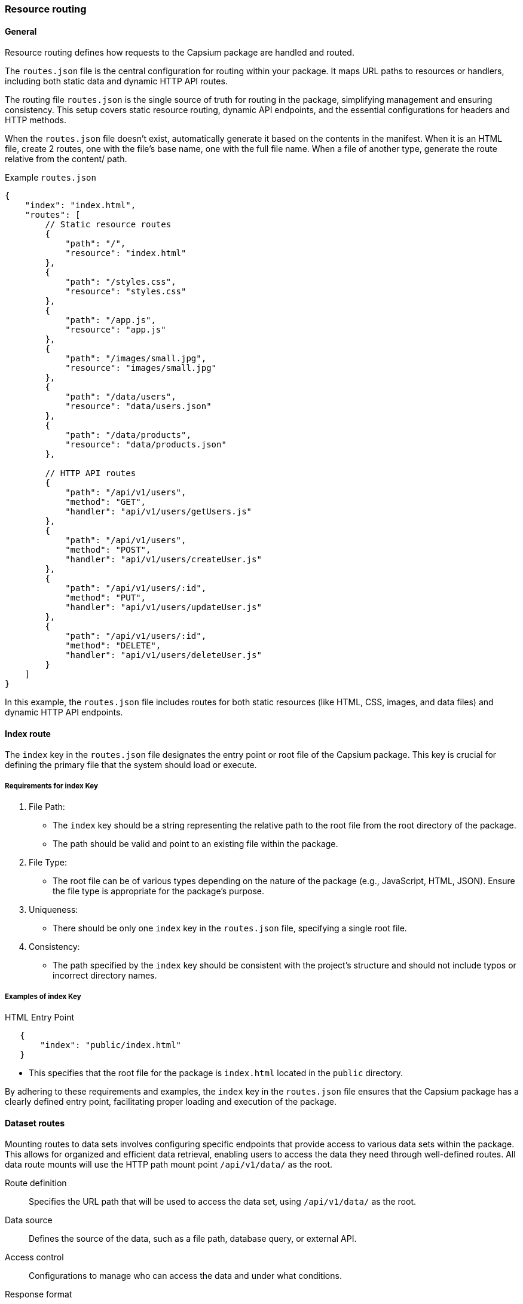 
=== Resource routing

==== General

Resource routing defines how requests to the Capsium package are handled and
routed.

The `routes.json` file is the central configuration for routing within your
package. It maps URL paths to resources or handlers, including both static data
and dynamic HTTP API routes.

The routing file `routes.json` is the single source of truth for routing in the
package, simplifying management and ensuring consistency. This setup covers
static resource routing, dynamic API endpoints, and the essential configurations
for headers and HTTP methods.

When the `routes.json` file doesn't exist, automatically generate it based on
the contents in the manifest. When it is an HTML file, create 2 routes, one with
the file's base name, one with the full file name. When a file of another type,
generate the route relative from the content/ path.



Example `routes.json`::

[source,json]
----
{
    "index": "index.html",
    "routes": [
        // Static resource routes
        {
            "path": "/",
            "resource": "index.html"
        },
        {
            "path": "/styles.css",
            "resource": "styles.css"
        },
        {
            "path": "/app.js",
            "resource": "app.js"
        },
        {
            "path": "/images/small.jpg",
            "resource": "images/small.jpg"
        },
        {
            "path": "/data/users",
            "resource": "data/users.json"
        },
        {
            "path": "/data/products",
            "resource": "data/products.json"
        },

        // HTTP API routes
        {
            "path": "/api/v1/users",
            "method": "GET",
            "handler": "api/v1/users/getUsers.js"
        },
        {
            "path": "/api/v1/users",
            "method": "POST",
            "handler": "api/v1/users/createUser.js"
        },
        {
            "path": "/api/v1/users/:id",
            "method": "PUT",
            "handler": "api/v1/users/updateUser.js"
        },
        {
            "path": "/api/v1/users/:id",
            "method": "DELETE",
            "handler": "api/v1/users/deleteUser.js"
        }
    ]
}
----

In this example, the `routes.json` file includes routes for both static
resources (like HTML, CSS, images, and data files) and dynamic HTTP API
endpoints.



==== Index route

The `index` key in the `routes.json` file designates the entry point or root file of the Capsium package. This key is crucial for defining the primary file that the system should load or execute.

===== Requirements for index Key

. File Path:
** The `index` key should be a string representing the relative path to the root file from the root directory of the package.
** The path should be valid and point to an existing file within the package.

. File Type:
** The root file can be of various types depending on the nature of the package (e.g., JavaScript, HTML, JSON). Ensure the file type is appropriate for the package's purpose.

. Uniqueness:
** There should be only one `index` key in the `routes.json` file, specifying a single root file.

. Consistency:
** The path specified by the `index` key should be consistent with the project's structure and should not include typos or incorrect directory names.

===== Examples of index Key

HTML Entry Point::
[source,json]
----
   {
       "index": "public/index.html"
   }
----
** This specifies that the root file for the package is `index.html` located in the `public` directory.


By adhering to these requirements and examples, the `index` key in the `routes.json` file ensures that the Capsium package has a clearly defined entry point, facilitating proper loading and execution of the package.


[[dataset-routes]]
==== Dataset routes

// TODO: Add specification on how to format data response and parse requests.


Mounting routes to data sets involves configuring specific endpoints that provide access to various data sets within the package. This allows for organized and efficient data retrieval, enabling users to access the data they need through well-defined routes. All data route mounts will use the HTTP path mount point `/api/v1/data/` as the root.

Route definition:: Specifies the URL path that will be used to access the data set, using `/api/v1/data/` as the root.
Data source:: Defines the source of the data, such as a file path, database query, or external API.
Access control:: Configurations to manage who can access the data and under what conditions.
Response format:: Specifies the format in which the data will be returned, such as JSON, XML, or CSV.

Dataset routes should be mounted as specified in `routes.json`, with each route pointing to a key `dataset` that is provided in `storage.json`.

Example of `storage.json`:

[source,json]
----
{
    "storage": {
        "dataSets": {
            "users": {
                "source": "db/users",
            },
            "products": {
                "source": "files/products.json",
            },
            "sales": {
                "source": "api/external/sales",
            }
        }
    }
}
----

Example of `routes.json`:

[source,json]
----
{
    "routes": [
        {
            "route": "/api/v1/data/users",
            "dataset": "users",
            "accessControl": {
                "roles": ["admin", "user"],
                "authenticationRequired": true
            }
        },
        {
            "route": "/api/v1/data/products",
            "dataset": "products",
            "accessControl": {
                "roles": ["admin"],
                "authenticationRequired": true
            }
        },
        {
            "route": "/api/v1/data/sales",
            "dataset": "sales",
            "accessControl": {
                "roles": ["admin"],
                "authenticationRequired": true
            }
        }
    ]
}
----

In this example, `routes.json` defines three routes, each pointing to a data set specified in `storage.json`:

Users data set::
  * Route: `/api/v1/data/users`
  * Dataset: `users` (refers to the `users` key in `storage.json`)
  * Access control: Only accessible by users with `admin` or `user` roles, and authentication is required.

Products data set::
  * Route: `/api/v1/data/products`
  * Dataset: `products` (refers to the `products` key in `storage.json`)
  * Access control: Only accessible by users with the `admin` role, and authentication is required.

Sales data set::
  * Route: `/api/v1/data/sales`
  * Dataset: `sales` (refers to the `sales` key in `storage.json`)
  * Access control: Only accessible by users with the `admin` role, and authentication is required.

==== Attributes summary

.Table 1: Storage Attributes
[cols="2,4", options="header"]
|===
| Attribute | Description
| Storage   | The root object for storage configuration.
|===

.Table 2: DataSets Attributes (in `storage.json`)
[cols="2,4", options="header"]
|===
| Attribute        | Description
| Source           | The source of the data (e.g., database path, file path, external API URL).
| Response format  | The format in which the data will be returned (e.g., `json`, `xml`, `csv`).
|===

.Table 3: Routes Attributes (in `routes.json`)
[cols="2,4", options="header"]
|===
| Attribute     | Description
| Route         | The URL path for accessing the data set, starting with `/api/v1/data/`.
| Dataset       | The key in `storage.json` that this route points to.
| Access control| Object containing access control settings.
|===

.Table 4: Access Control Attributes
[cols="2,4", options="header"]
|===
| Attribute            | Description
| Roles                | Specifies the roles that are allowed to access the data set.
| Authentication required | Specifies whether authentication is required to access the data set.
|===

By configuring these attributes, Capsium packages can effectively manage data storage and provide structured access to data sets through defined routes. This ensures data can be securely and efficiently retrieved by authorized users.


==== Header responses

===== General

In the Capsium package, resource routing allows you to map URLs to specific
resources and define how they should be handled. One crucial aspect of resource
routing is defining header responses, which can be done directly in the
`routes.json` file or via external files.

===== Inline declarations

You can specify header responses directly within the `routes.json` file. This
approach embeds the header definitions within the routing configuration, making
it straightforward to manage.

Example:
[source,json]
----
{
    "routes": {
        "/api/resource": {
            "GET": {
                "file": "handlers/getResource.js",
                "headers": {
                    "Content-Type": "application/json",
                    "Cache-Control": "no-cache",
                    "Access-Control-Allow-Origin": "*"
                }
            },
            "POST": {
                "file": "handlers/postResource.js",
                "headers": {
                    "Content-Type": "application/json",
                    "Access-Control-Allow-Origin": "*"
                }
            }
        }
    }
}
----

In this example:
- The `GET` method for `/api/resource` has headers defined directly in the `routes.json` file.
- The `POST` method for `/api/resource` also defines its headers directly.

===== Declaring through external files

Alternatively, you can manage header definitions in external files, which can be
useful for maintaining cleaner and more modular configurations.

Example:
[source,json]
----
{
    "routes": {
        "/api/resource": {
            "GET": {
                "file": "handlers/getResource.js",
                "headersFile": "headers/getResourceHeaders.json"
            },
            "POST": {
                "file": "handlers/postResource.js",
                "headersFile": "headers/postResourceHeaders.json"
            }
        }
    }
}
----

In this example:
- The `GET` method for `/api/resource` references an external file `headers/getResourceHeaders.json` for headers.
- The `POST` method for `/api/resource` references an external file `headers/postResourceHeaders.json` for headers.

The content of `headers/getResourceHeaders.json` might look like this:
[source,json]
----
{
    "Content-Type": "application/json",
    "Cache-Control": "no-cache",
    "Access-Control-Allow-Origin": "*"
}
----

And `headers/postResourceHeaders.json` might look like this:
[source,json]
----
{
    "Content-Type": "application/json",
    "Access-Control-Allow-Origin": "*"
}
----

By using these mechanisms, you can effectively manage and define header responses in the Capsium package, either directly within the `routes.json` file or through external files for better modularity and maintainability.

==== Route visibility

Route visibility in the Capsium package is managed through the `routes.json` file, where routes can be designated as either `exported` or `private`. This designation determines whether the route can be re-used by other packages or is restricted to the current package.

Requirements and Specifications::

. Route Declaration:
** Routes must be declared in the `routes.json` file.
** Each route entry should include the path to the resource and its visibility status.

. Visibility Options:
Exported::: Routes marked as `exported` are available for re-use by other packages that depend on the current package.
Private::: Routes marked as `private` are restricted to the current package and cannot be accessed by other packages.

. Example Configuration:
** An example `routes.json` file demonstrating route visibility:
[source,json]
----
     {
         "routes": [
             {
                 "path": "/api/public",
                 "handler": "publicHandler",
                 "visibility": "exported"
             },
             {
                 "path": "/api/private",
                 "handler": "privateHandler",
                 "visibility": "private"
             }
         ]
     }
----

==== Route Inheritance and Processing

The Capsium package supports inheriting routes from dependency packages, allowing for remapping, rewriting responses, enhancing response headers, or supplanting request headers. This flexibility enables packages to extend and modify the behavior of routes defined in their dependencies.

Requirements and Specifications::

. Inheriting Routes:
** Inherited routes must be declared in the `routes.json` file of the dependent package.
** An inherited route should specify the package and the original route path.

. Remapping Routes:
** Inherited routes can be remapped to a new path in the dependent package.

. Rewriting Responses:
** The system should allow for rewriting the response of an inherited route, either by modifying the content or altering the headers.

. Enhancing Response Headers:
** Additional headers can be added to the response of an inherited route to enhance security, performance, or other attributes.

. Supplanting Request Headers:
** Request headers can be modified or added before forwarding the request to the inherited route.

. Example Configuration:
** An example `routes.json` file demonstrating route inheritance and processing:
[source,json]
----
     {
         "dependencies": {
             "capsium-core": "1.0.0"
         },
         "routes": [
             {
                 "path": "/api/exported",
                 "handler": "node_modules/capsium-core/handlers/publicHandler",
                 "visibility": "exported"
             },
             {
                 "path": "/api/remapped",
                 "handler": "node_modules/capsium-core/handlers/publicHandler",
                 "visibility": "private",
                 "remap": "/api/newpath"
             },
             {
                 "path": "/api/rewritten",
                 "handler": "node_modules/capsium-core/handlers/publicHandler",
                 "visibility": "private",
                 "responseRewrite": {
                     "body": "Modified response content",
                     "headers": {
                         "X-Custom-Header": "CustomValue"
                     }
                 }
             },
             {
                 "path": "/api/enhanced",
                 "handler": "node_modules/capsium-core/handlers/publicHandler",
                 "visibility": "exported",
                 "responseHeaders": {
                     "Cache-Control": "no-cache",
                     "X-Enhanced-Header": "EnhancedValue"
                 }
             },
             {
                 "path": "/api/supplanted",
                 "handler": "node_modules/capsium-core/handlers/publicHandler",
                 "visibility": "private",
                 "requestHeaders": {
                     "Authorization": "Bearer new-token",
                     "X-Forwarded-For": "client-ip"
                 }
             }
         ]
     }
----

By clearly defining and adhering to these visibility, inheritance, and processing rules, the Capsium package ensures that resource routing is both flexible and secure, enabling effective re-use of routes while protecting private routes and allowing for extensive customization.

